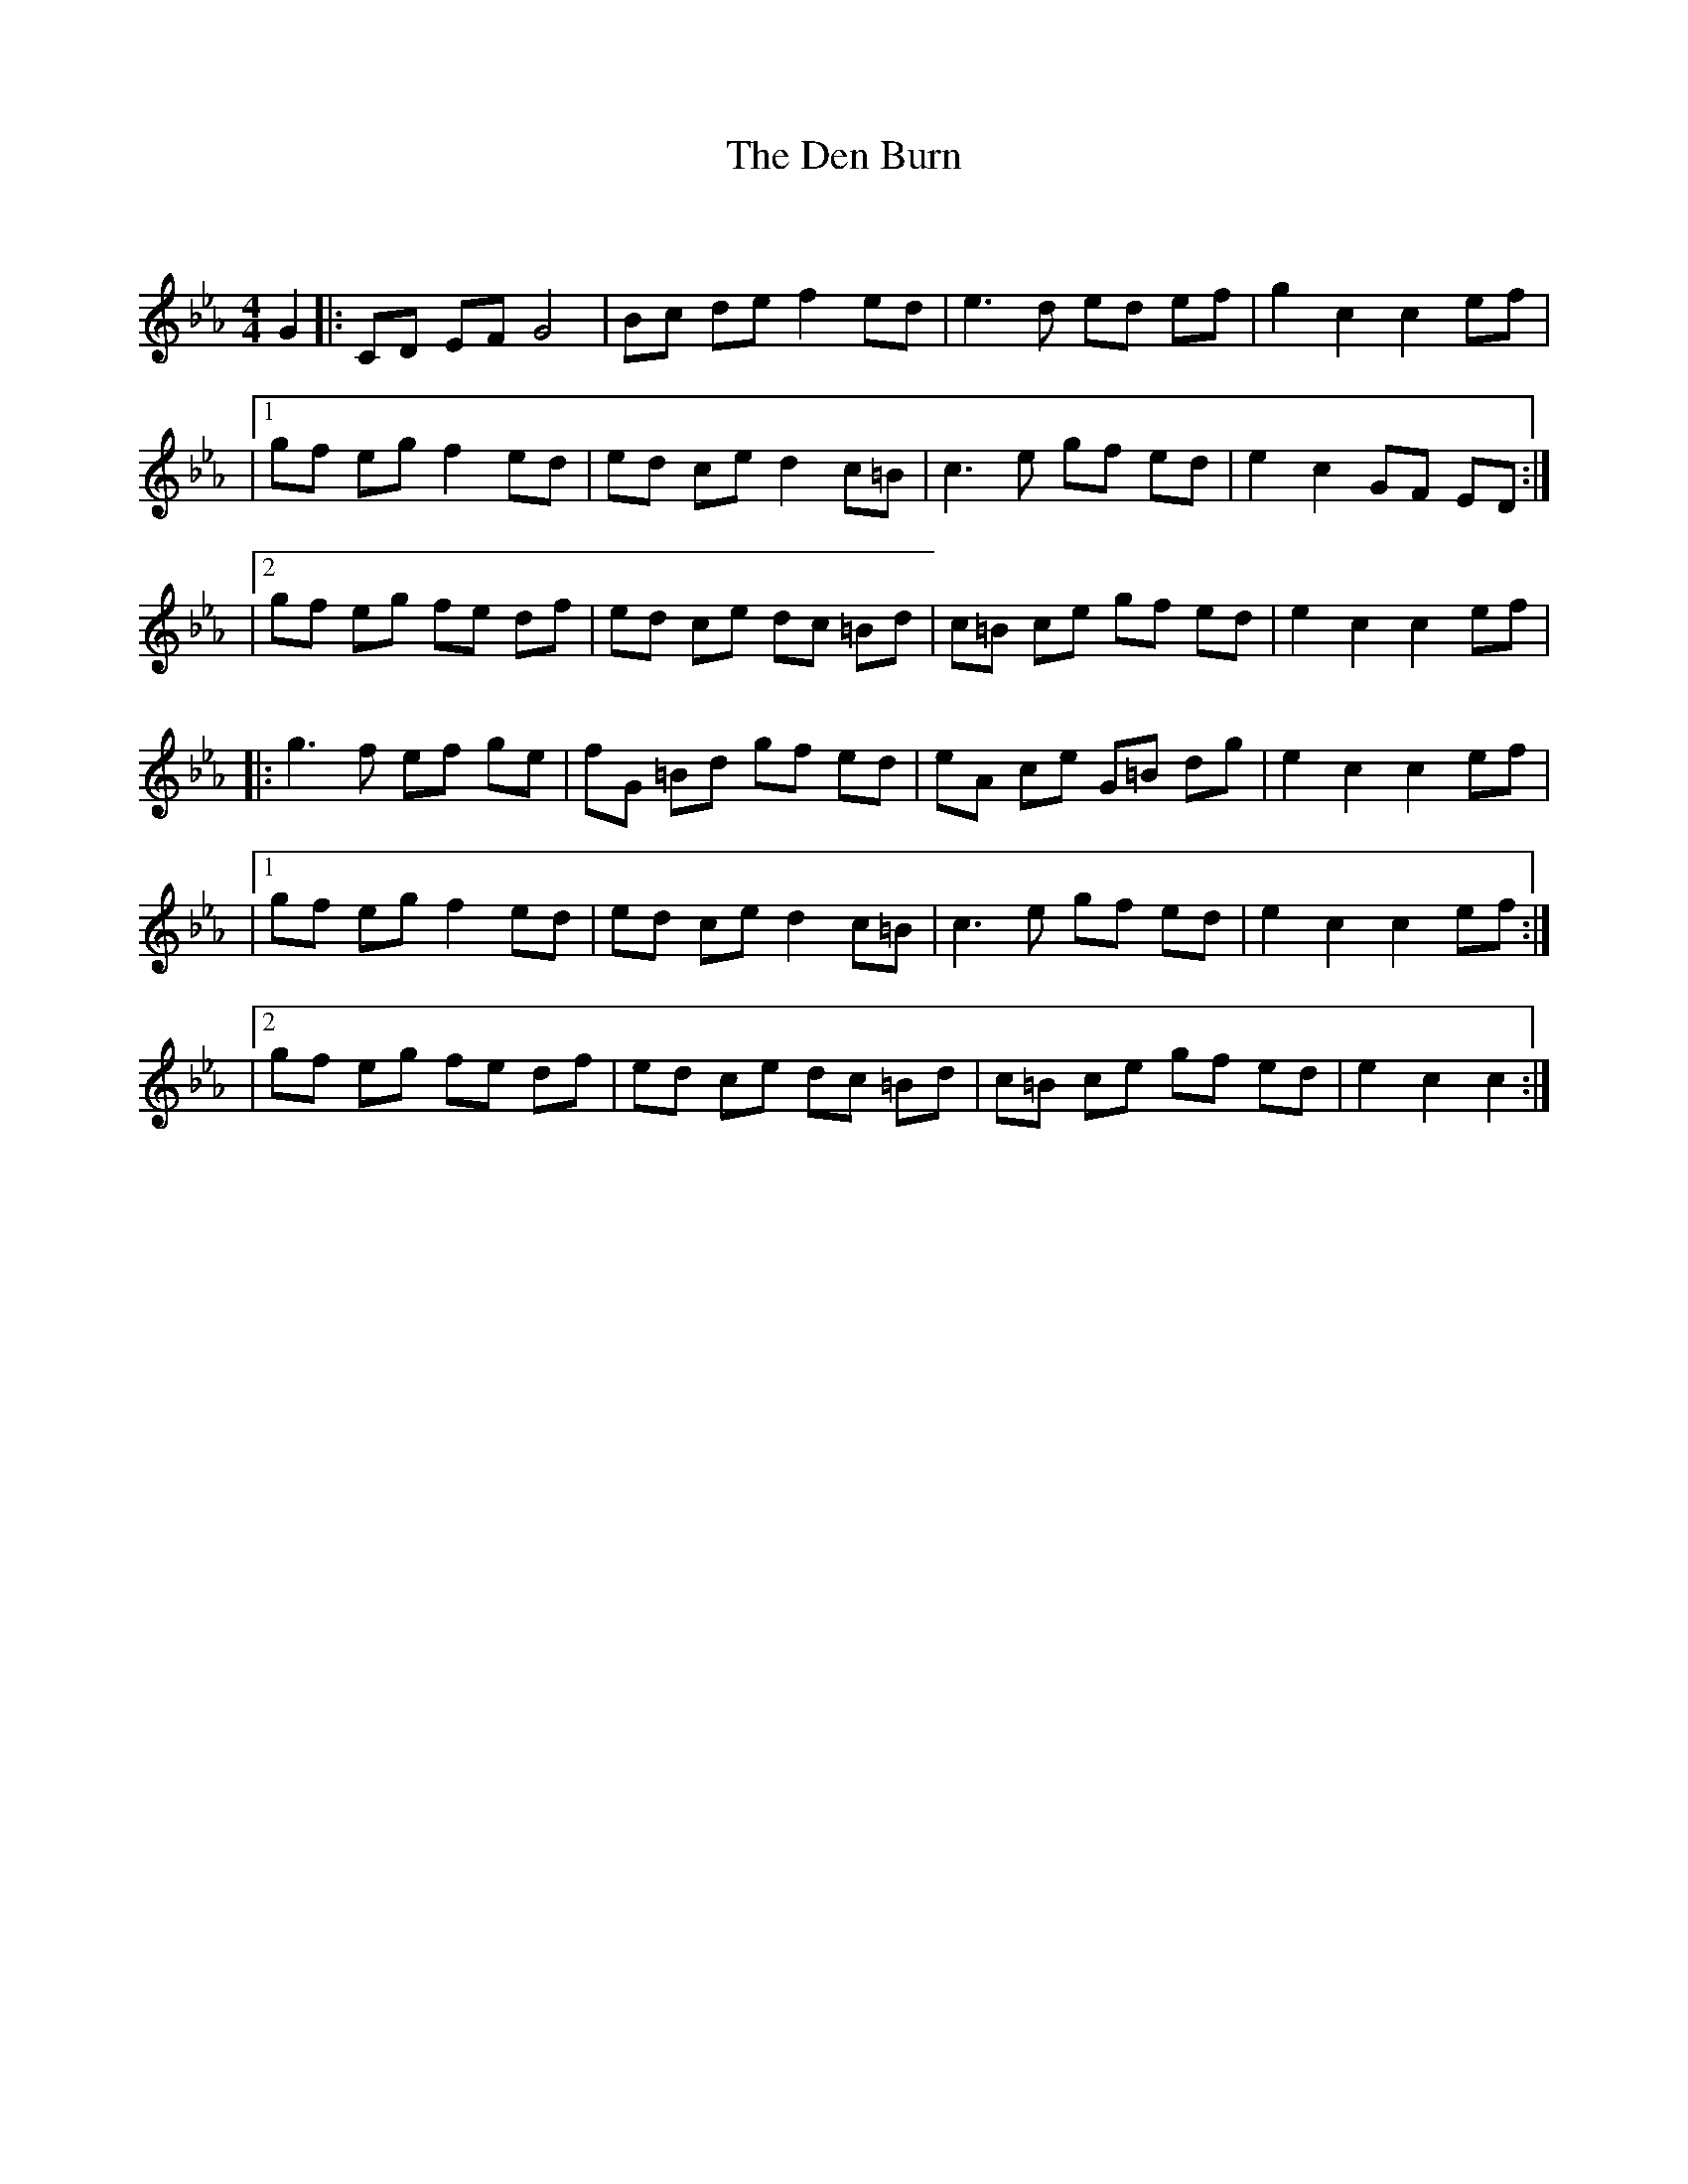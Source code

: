 X:1
T: The Den Burn
C:
R:Reel
Q: 232
K:Eb
M:4/4
L:1/8
G2|:CD EF G4|Bc de f2 ed|e3d ed ef|g2 c2 c2 ef|
|1gf eg f2 ed|ed ce d2 c=B|c3e gf ed|e2 c2 GF ED:|
|2gf eg fe df|ed ce dc =Bd|c=B ce gf ed|e2 c2 c2 ef|
|:g3f ef ge|fG =Bd gf ed|eA ce G=B dg|e2 c2 c2 ef|
|1gf eg f2 ed|ed ce d2 c=B|c3e gf ed|e2 c2 c2 ef:|
|2gf eg fe df|ed ce dc =Bd|c=B ce gf ed|e2 c2 c2:|
